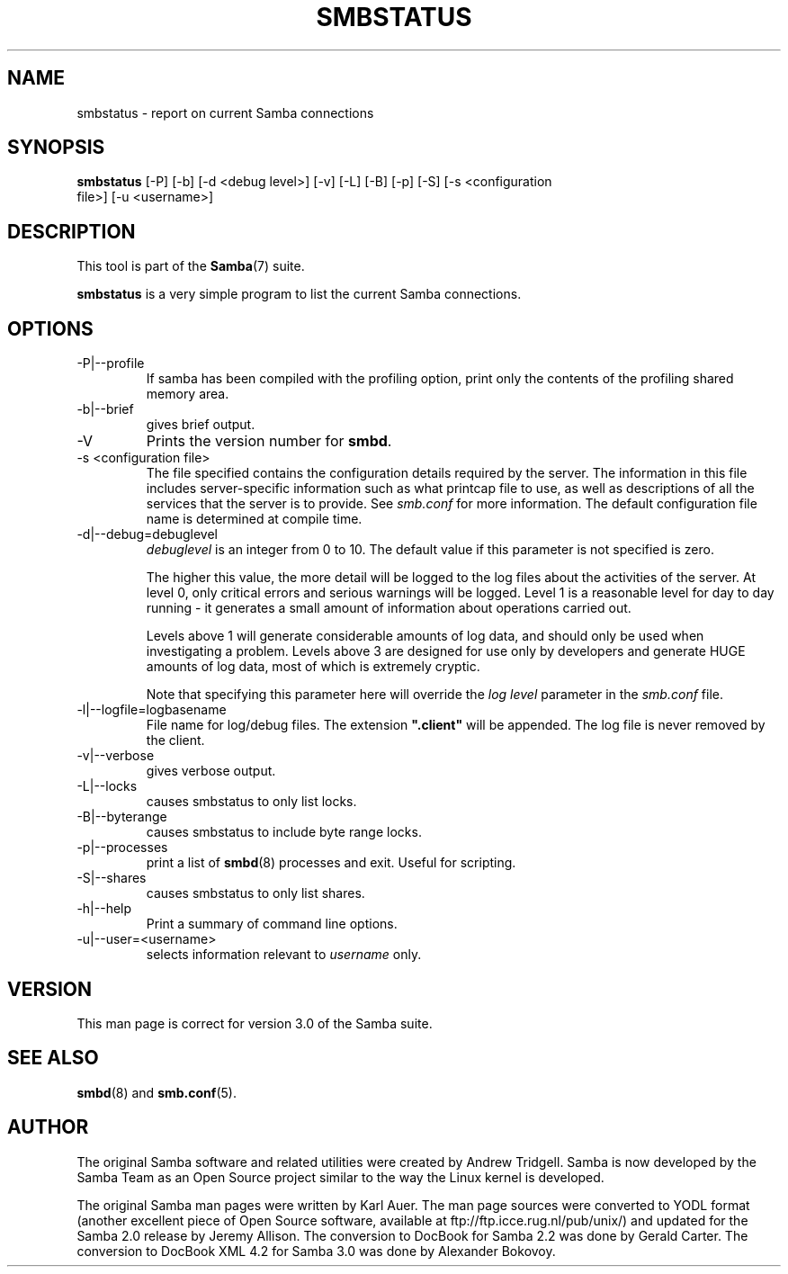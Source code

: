 .\"Generated by db2man.xsl. Don't modify this, modify the source.
.de Sh \" Subsection
.br
.if t .Sp
.ne 5
.PP
\fB\\$1\fR
.PP
..
.de Sp \" Vertical space (when we can't use .PP)
.if t .sp .5v
.if n .sp
..
.de Ip \" List item
.br
.ie \\n(.$>=3 .ne \\$3
.el .ne 3
.IP "\\$1" \\$2
..
.TH "SMBSTATUS" 1 "" "" ""
.SH NAME
smbstatus \- report on current Samba connections
.SH "SYNOPSIS"

.nf
\fBsmbstatus\fR [-P] [-b] [-d <debug level>] [-v] [-L] [-B] [-p] [-S] [-s <configuration
          file>] [-u <username>]
.fi

.SH "DESCRIPTION"

.PP
This tool is part of the \fBSamba\fR(7) suite\&.

.PP
\fBsmbstatus\fR is a very simple program to list the current Samba connections\&.

.SH "OPTIONS"

.TP
-P|--profile
If samba has been compiled with the profiling option, print only the contents of the profiling shared memory area\&.


.TP
-b|--brief
gives brief output\&.


.TP
-V
Prints the version number for \fBsmbd\fR\&.


.TP
-s <configuration file>
The file specified contains the configuration details required by the server\&. The information in this file includes server-specific information such as what printcap file to use, as well as descriptions of all the services that the server is to provide\&. See \fIsmb\&.conf\fR for more information\&. The default configuration file name is determined at compile time\&.


.TP
-d|--debug=debuglevel
\fIdebuglevel\fR is an integer from 0 to 10\&. The default value if this parameter is not specified is zero\&.


The higher this value, the more detail will be logged to the log files about the activities of the server\&. At level 0, only critical errors and serious warnings will be logged\&. Level 1 is a reasonable level for day to day running - it generates a small amount of information about operations carried out\&.


Levels above 1 will generate considerable amounts of log data, and should only be used when investigating a problem\&. Levels above 3 are designed for use only by developers and generate HUGE amounts of log data, most of which is extremely cryptic\&.


Note that specifying this parameter here will override the \fIlog level\fR parameter in the \fIsmb\&.conf\fR file\&.


.TP
-l|--logfile=logbasename
File name for log/debug files\&. The extension \fB"\&.client"\fR will be appended\&. The log file is never removed by the client\&.


.TP
-v|--verbose
gives verbose output\&.


.TP
-L|--locks
causes smbstatus to only list locks\&.


.TP
-B|--byterange
causes smbstatus to include byte range locks\&.


.TP
-p|--processes
print a list of \fBsmbd\fR(8) processes and exit\&. Useful for scripting\&.


.TP
-S|--shares
causes smbstatus to only list shares\&.


.TP
-h|--help
Print a summary of command line options\&.


.TP
-u|--user=<username>
selects information relevant to \fIusername\fR only\&.


.SH "VERSION"

.PP
This man page is correct for version 3\&.0 of the Samba suite\&.

.SH "SEE ALSO"

.PP
\fBsmbd\fR(8) and \fBsmb.conf\fR(5)\&.

.SH "AUTHOR"

.PP
The original Samba software and related utilities were created by Andrew Tridgell\&. Samba is now developed by the Samba Team as an Open Source project similar to the way the Linux kernel is developed\&.

.PP
The original Samba man pages were written by Karl Auer\&. The man page sources were converted to YODL format (another excellent piece of Open Source software, available at ftp://ftp\&.icce\&.rug\&.nl/pub/unix/) and updated for the Samba 2\&.0 release by Jeremy Allison\&. The conversion to DocBook for Samba 2\&.2 was done by Gerald Carter\&. The conversion to DocBook XML 4\&.2 for Samba 3\&.0 was done by Alexander Bokovoy\&.

